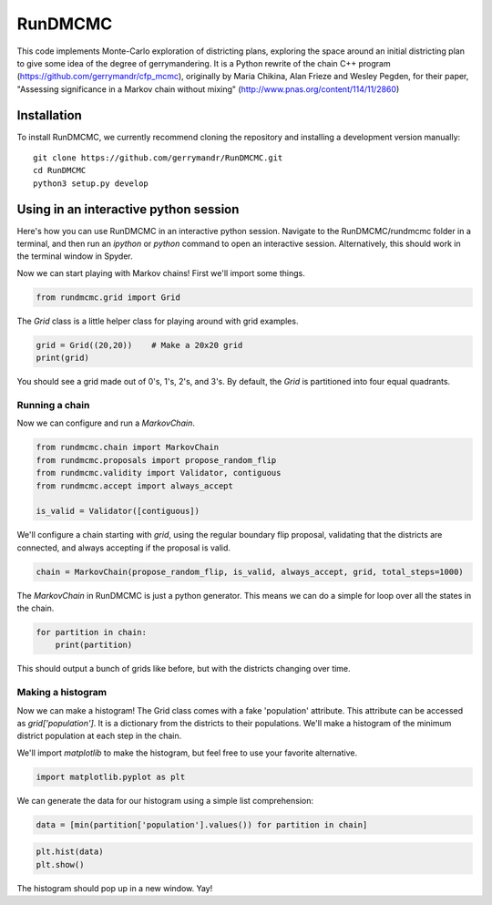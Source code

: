 ===============================
RunDMCMC
===============================


.. image:: https://circleci.com/gh/gerrymandr/RunDMCMC.svg?style=svg
    :target: https://circleci.com/gh/gerrymandr/RunDMCMC
.. image:: https://codecov.io/gh/gerrymandr/RunDMCMC/branch/master/graph/badge.svg
   :target: https://codecov.io/gh/gerrymandr/RunDMCMC
.. image:: https://api.codacy.com/project/badge/Grade/b02dfe3d778b40f3890d228889feee52
   :target: https://www.codacy.com/app/msarahan/RunDMCMC?utm_source=github.com&amp;utm_medium=referral&amp;utm_content=gerrymandr/RunDMCMC&amp;utm_campaign=Badge_Grade
.. image:: https://readthedocs.org/projects/rundmcmc/badge/?version=latest
   :target: https://rundmcmc.readthedocs.io/en/latest
   :alt: Documentation Status


This code implements Monte-Carlo exploration of districting plans, exploring
the space around an initial districting plan to give some idea of the degree of
gerrymandering. It is a Python rewrite of the chain C++ program
(https://github.com/gerrymandr/cfp_mcmc), originally by Maria Chikina, Alan
Frieze and Wesley Pegden, for their paper, "Assessing significance in a Markov
chain without mixing" (http://www.pnas.org/content/114/11/2860)


Installation
============

To install RunDMCMC, we currently recommend cloning the repository and
installing a development version manually::

    git clone https://github.com/gerrymandr/RunDMCMC.git
    cd RunDMCMC
    python3 setup.py develop


Using in an interactive python session
======================================

Here's how you can use RunDMCMC in an interactive python session.
Navigate to the RunDMCMC/rundmcmc folder in a terminal, and then run an `ipython` or `python` command
to open an interactive session. Alternatively, this should work in the terminal window in Spyder.

Now we can start playing with Markov chains! First we'll import some things.

.. code-block:: python

    from rundmcmc.grid import Grid

The `Grid` class is a little helper class for playing around with grid examples.

.. code-block:: python

    grid = Grid((20,20))    # Make a 20x20 grid
    print(grid)

You should see a grid made out of 0's, 1's, 2's, and 3's. By default, the `Grid` is partitioned into
four equal quadrants.

Running a chain
---------------

Now we can configure and run a `MarkovChain`.

.. code-block:: python

    from rundmcmc.chain import MarkovChain
    from rundmcmc.proposals import propose_random_flip
    from rundmcmc.validity import Validator, contiguous
    from rundmcmc.accept import always_accept

    is_valid = Validator([contiguous])

We'll configure a chain starting with `grid`, using the regular boundary flip proposal,
validating that the districts are connected, and always accepting if the proposal is valid.

.. code-block:: python

    chain = MarkovChain(propose_random_flip, is_valid, always_accept, grid, total_steps=1000)

The `MarkovChain` in RunDMCMC is just a python generator. This means we can do a simple
for loop over all the states in the chain.

.. code-block:: python

    for partition in chain:
        print(partition)

This should output a bunch of grids like before, but with the districts changing over time.

Making a histogram
------------------

Now we can make a histogram! The Grid class comes with a fake 'population' attribute. This
attribute can be accessed as `grid['population']`. It is a dictionary from the districts
to their populations.
We'll make a histogram of the minimum district population at each step in the chain.

We'll import `matplotlib` to make the histogram, but feel free to use your favorite alternative.

.. code-block:: python

    import matplotlib.pyplot as plt

We can generate the data for our histogram using a simple list comprehension:

.. code-block:: python

    data = [min(partition['population'].values()) for partition in chain]

.. code-block:: python

    plt.hist(data)
    plt.show()

The histogram should pop up in a new window. Yay!
